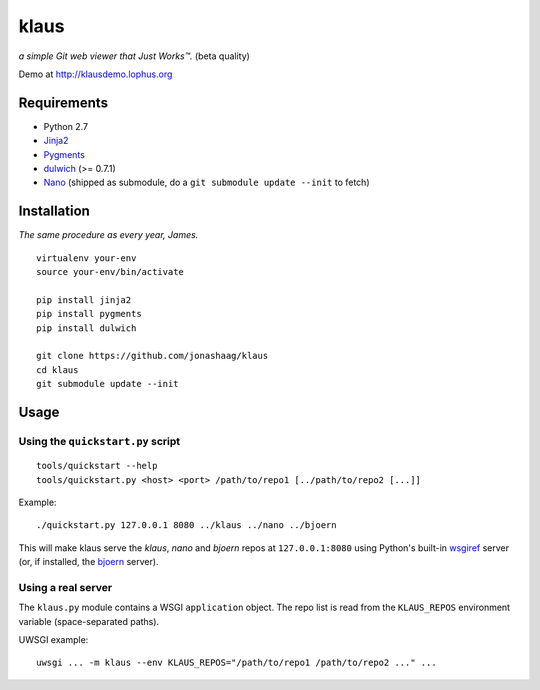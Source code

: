 klaus
=====
*a simple Git web viewer that Just Works™.* (beta quality)

Demo at http://klausdemo.lophus.org

|img1|_ |img2|_ |img3|_

.. |img1| image:: https://github.com/jonashaag/klaus/raw/master/assets/commit-view.thumb.gif
.. |img2| image:: https://github.com/jonashaag/klaus/raw/master/assets/tree-view.thumb.gif
.. |img3| image:: https://github.com/jonashaag/klaus/raw/master/assets/blob-view.thumb.gif

.. _img1: https://github.com/jonashaag/klaus/raw/master/assets/commit-view.gif
.. _img2: https://github.com/jonashaag/klaus/raw/master/assets/tree-view.gif
.. _img3: https://github.com/jonashaag/klaus/raw/master/assets/blob-view.gif


Requirements
------------
* Python 2.7
* Jinja2_
* Pygments_
* dulwich_ (>= 0.7.1)
* Nano_ (shipped as submodule, do a ``git submodule update --init`` to fetch)

.. _Jinja2: http://jinja.pocoo.org/
.. _Pygments: http://pygments.org/
.. _dulwich: http://www.samba.org/~jelmer/dulwich/
.. _Nano: https://github.com/jonashaag/nano


Installation
------------
*The same procedure as every year, James.* ::

   virtualenv your-env
   source your-env/bin/activate

   pip install jinja2
   pip install pygments
   pip install dulwich

   git clone https://github.com/jonashaag/klaus
   cd klaus
   git submodule update --init


Usage
-----
Using the ``quickstart.py`` script
..................................
::

   tools/quickstart --help
   tools/quickstart.py <host> <port> /path/to/repo1 [../path/to/repo2 [...]]

Example::

   ./quickstart.py 127.0.0.1 8080 ../klaus ../nano ../bjoern

This will make klaus serve the *klaus*, *nano* and *bjoern* repos at
``127.0.0.1:8080`` using Python's built-in wsgiref_ server (or, if installed,
the bjoern_ server).

.. _wsgiref: http://docs.python.org/library/wsgiref.html
.. _bjoern: https://github.com/jonashaag/bjoern

Using a real server
...................
The ``klaus.py`` module contains a WSGI ``application`` object. The repo list
is read from the ``KLAUS_REPOS`` environment variable (space-separated paths).

UWSGI example::

   uwsgi ... -m klaus --env KLAUS_REPOS="/path/to/repo1 /path/to/repo2 ..." ...
